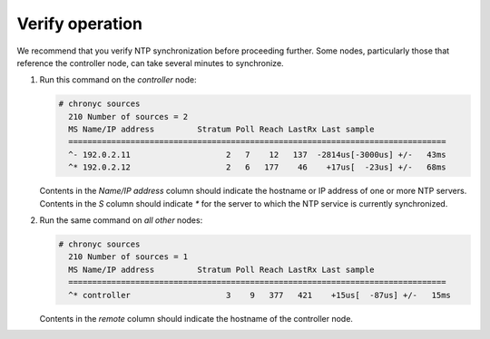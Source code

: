 .. _environment-ntp-verify:

Verify operation
~~~~~~~~~~~~~~~~

We recommend that you verify NTP synchronization before proceeding
further. Some nodes, particularly those that reference the controller
node, can take several minutes to synchronize.

#. Run this command on the *controller* node:

   .. code-block:: console

    # chronyc sources
      210 Number of sources = 2
      MS Name/IP address         Stratum Poll Reach LastRx Last sample
      ===============================================================================
      ^- 192.0.2.11                    2   7    12   137  -2814us[-3000us] +/-   43ms
      ^* 192.0.2.12                    2   6   177    46    +17us[  -23us] +/-   68ms

   Contents in the *Name/IP address* column should indicate the hostname or IP
   address of one or more NTP servers.  Contents in the *S* column should indicate
   *\** for the server to which the NTP service is currently synchronized.

#. Run the same command on *all other* nodes:

   .. code-block:: console

    # chronyc sources
      210 Number of sources = 1
      MS Name/IP address         Stratum Poll Reach LastRx Last sample
      ===============================================================================
      ^* controller                    3    9   377   421    +15us[  -87us] +/-   15ms

   Contents in the *remote* column should indicate the hostname of the controller node.
